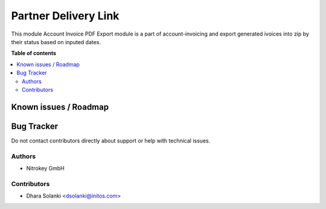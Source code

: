 =========================
Partner Delivery Link
=========================

.. !!!!!!!!!!!!!!!!!!!!!!!!!!!!!!!!!!!!!!!!!!!!!!!!!!!!
   !! This file is generated by oca-gen-addon-readme !!
   !! changes will be overwritten.                   !!
   !!!!!!!!!!!!!!!!!!!!!!!!!!!!!!!!!!!!!!!!!!!!!!!!!!!!

.. |badge1| image:: https://img.shields.io/badge/maturity-Beta-yellow.png
    :target: https://odoo-community.org/page/development-status
    :alt: Beta
.. |badge2| image:: https://img.shields.io/badge/licence-AGPL--3-blue.png
    :target: http://www.gnu.org/licenses/agpl-3.0-standalone.html
    :alt: License: AGPL-3

|badge1| |badge2|

This module Account Invoice PDF Export module is a part of account-invoicing and
export generated ivoices into zip by their status based on inputed dates.

**Table of contents**

.. contents::
   :local:

Known issues / Roadmap
======================


Bug Tracker
===========

Do not contact contributors directly about support or help with technical issues.

Authors
~~~~~~~

* Nitrokey GmbH

Contributors
~~~~~~~~~~~~

* Dhara Solanki <dsolanki@initos.com>
